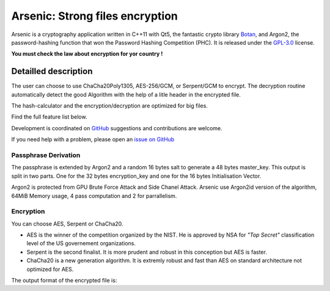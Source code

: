 Arsenic: Strong files encryption
==================================================

Arsenic is a cryptography application written in C++11 with Qt5, the fantastic crypto library `Botan
<https://botan.randombit.net/>`_, and Argon2, the password-hashing function that won the Password Hashing Competition (PHC). It is released under the `GPL-3.0
<https://github.com/Antidote1911/Arsenic/blob/master/LICENSE>`_ license.

**You must check the law about encryption for yor country !**

.. image:: https://github.com/Antidote1911/Arsenic/blob/master/screenshots/screenshot1.jpg

Detailled description
-----------------------
The user can choose to use ChaCha20Poly1305, AES-256/GCM, or Serpent/GCM to encrypt. The decryption routine automatically detect the good Algorithm with the help of a litle header in the encrypted file.

The hash-calculator and the encryption/decryption are optimized for big files.

Find the full feature list below.

Development is coordinated on `GitHub <https://github.com/Antidote1911/Arsenic>`_
suggestions and contributions are welcome.

If you need help with a problem, please open an `issue on GitHub
<https://github.com/Antidote1911/Arsenic/issues>`_

Passphrase Derivation
^^^^^^^^^^^^^^^^^^^^^
The passphrase is extended by Argon2 and a random 16 bytes salt to generate a 48 bytes master_key. This output is split in two parts. One for the 32 bytes encryption_key and one for the 16 bytes Initialisation Vector. 

Argon2 is protected from GPU Brute Force Attack and Side Chanel Attack. Arsenic use Argon2id version of the algorithm, 64MiB Memory usage, 4 pass computation and 2 for parrallelism.

Encryption
^^^^^^^^^^^^^^^^^^^^^
You can choose AES, Serpent or ChaCha20.

- AES is the winner of the competition organized by the NIST. He is approved by NSA for *"Top Secret"* classification level of the US governement organizations.
- Serpent is the second finalist. It is more prudent and robust in this conception but AES is faster.
- ChaCha20 is a new generation algorithm. It is extremly robust and fast than AES on standard architecture not optimized for AES.

The output format of the encrypted file is:

